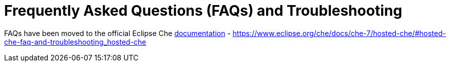 = Frequently Asked Questions (FAQs) and Troubleshooting

FAQs have been moved to the official Eclipse Che https://github.com/eclipse/che-docs/blob/master/src/main/pages/che-7/overview/ref_hosted-che-faq-and-troubleshooting.adoc[documentation] - https://www.eclipse.org/che/docs/che-7/hosted-che/#hosted-che-faq-and-troubleshooting_hosted-che
